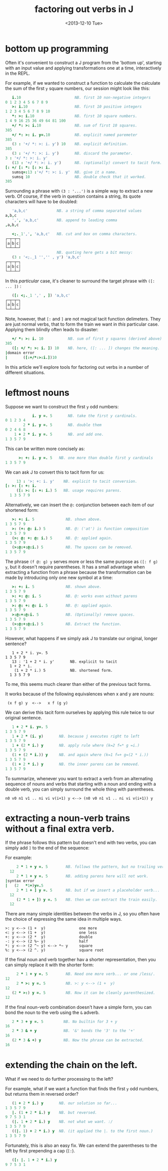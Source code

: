 #+title: factoring out verbs in J
#+date: <2013-12-10 Tue>

* bottom up programming

Often it's convenient to construct a J program from the 'bottom up', starting with an input value and applying transformations one at a time, interactively in the REPL.

For example, if we wanted to construct a function to calculate the calculate the sum of the first ~y~ square numbers, our session might look like this:

#+begin_src j
     i.10                        NB. first 10 non-negative integers
  0 1 2 3 4 5 6 7 8 9
     >: i.10                     NB. first 10 positive integers
  1 2 3 4 5 6 7 8 9 10
     *: >: i.10                  NB. first 10 square numbers.
  1 4 9 16 25 36 49 64 81 100
     +/ *: >: i.10               NB. sum of first 10 squares.
  385
     +/ *: >: i. y=.10           NB. explicit named paremeter
  385
     (3 : '+/ *: >: i. y') 10    NB. explicit definition.
  385
     (3 : '+/ *: >: i. y')       NB. discard the parameter.
  3 : '+/ *: >: i. y'
     (13 : '+/ *: >: i. y')      NB. (optionally) convert to tacit form.
  [: +/ [: *: [: >: i.
     sumsq=:13 :'+/ *: >: i. y'  NB. give it a name.
     sumsq 10                    NB. double check that it worked.
  385
#+end_src

Surrounding a phrase with ~(3 : '...')~ is a simple way to extract a new verb. Of course, if the verb in question contains a string, its quote characters will have to be doubled:

#+begin_src j
     'a,b,c'             NB. a string of comma separated values
  a,b,c
     ',', 'a,b,c'        NB. append to leading comma
  ,a,b,c
  
     <;._1',', 'a,b,c'   NB. cut and box on comma characters.
  ┌─┬─┬─┐
  │a│b│c│
  └─┴─┴─┘
                         NB. quoting here gets a bit messy:
     (3 : '<;._1 '','' , y') 'a,b,c'
  ┌─┬─┬─┐
  │a│b│c│
  └─┴─┴─┘
#+end_src

In this /particular/ case, it's cleaner to surround the target phrase with ~([: ... ])~ :

#+begin_src j
     ([: <;._1 ',' , ]) 'a,b,c'
  ┌─┬─┬─┐
  │a│b│c│
  └─┴─┴─┘
#+end_src

Note, however, that ~[:~ and ~]~ are not magical tacit function delimeters. They are just normal verbs, that to form the train we want in /this/ particular case. Applying them blindly often leads to disaster:

#+begin_src j
     +/ *: >: i. 10           NB. sum of first y squares (derived above)
  385
     ([: +/ *: >: i. ]) 10    NB. here, ([: ... ]) changes the meaning.
  |domain error
  |       ([:+/*:>:i.])10
#+end_src

In this article we'll explore tools for factoring out verbs in a number of different situations.

* leftmost nouns

Suppose we want to construct the first ~y~ odd numbers:

#+begin_src j
              i. y =. 5       NB. take the first y cardinals.
  0 1 2 3 4
          2 * i. y =. 5       NB. double them
  0 2 4 6 8
      1 + 2 * i. y =. 5       NB. and add one.
  1 3 5 7 9
#+end_src

This can be written more concisely as:

#+begin_src j
        >: +: i. y =. 5   NB. one more than double first y cardinals
  1 3 5 7 9
#+end_src

We can ask J to convert this to tacit form for us:

#+begin_src j
     13 : '>: +: i. y'    NB. explicit to tacit conversion.
[: >: [: +: i.
     ([: >: [: +: i.) 5   NB. usage requires parens.
  1 3 5 7 9
#+end_src

Alternatively, we can insert the ~@:~ conjunction between each item of our shortened form:

#+begin_src j
     >: +: i. 5              NB. shown above.
  1 3 5 7 9
     >: (+: @: i.) 5         NB. @: ('at') is function composition
  1 3 5 7 9
     (>: @: +: @: i.) 5      NB. @: applied again.
  1 3 5 7 9
     (>:@:+:@:i.) 5          NB. The spaces can be removed.
  1 3 5 7 9
#+end_src

The phrase ~(f @: g) y~ serves more or less the same purpose as ~([: f g) y~, but it doesn't require parentheses. It has a small advantage when extracting a function from a phrase because the transformation can be made by introducing only one new symbol at a time:

#+begin_src j
     >: +: i. 5              NB. shown above.
  1 3 5 7 9
     >: +: @: i. 5           NB. @: works even without parens
  1 3 5 7 9
     >: @: +: @: i. 5        NB. @: applied again.
  1 3 5 7 9
     >:@:+:@:i. 5            NB. (Optionally) remove spaces.
  1 3 5 7 9
     (>:@:+:@:i.) 5          NB. Extract the function.
  1 3 5 7 9
#+end_src

However, what happens if we simply ask J to translate our original, longer sentence?

#+begin_src j                NB. original, longer formulation
   1 + 2 * i. y=. 5
1 3 5 7 9
   13 : '1 + 2 * i. y'       NB. explicit to tacit
  1 + 2 * i.
    (1 + 2 * i.) 5           NB. shortened form.
  1 3 5 7 9
#+end_src

To me, this seems much clearer than either of the previous tacit forms.

It works because of the following equivalences when x and y are nouns:

:  (x f g) y  <-->   x f (g y)

We can derive this tacit form ourselves by applying this rule twice to our original sentence.

#+begin_src j
     1 + 2 * i. y=. 5
  1 3 5 7 9
     1 + 2 * (i. y)       NB. because j executes right to left
  1 3 5 7 9
     1 + (2 * i.) y       NB. apply rule where (k=2 f=* g =i.)
  1 3 5 7 9
     (1 + (2 * i.)) y     NB. and again where (k=1 f=+ g=(2 * i.))
  1 3 5 7 9
     (1 + 2 * i.) y       NB. the inner parens can be removed.
  1 3 5 7 9
#+end_src

To summarize, whenever you want to extract a verb from an alternating sequence of nouns and verbs that starting with a noun and ending with a double verb, you can simply surround the whole thing with parentheses.

: n0 v0 n1 v1 .. ni vi v(i+1) y <--> (n0 v0 n1 v1 .. ni vi v(i+1)) y

* extracting a noun-verb trains without a final extra verb.

If the phrase follows this pattern but doesn't end with two verbs, you can simply add ~]~ to the end of the sequence:

For example:

#+begin_src j
     2 * 1 + y =. 5        NB. follows the pattern, but no trailing verb.
  12
     2 * 1 + y =. 5        NB. adding parens here will not work.
|syntax error
|   (2   *1+)y=.5
     2 * 1 + ] y =. 5      NB. but if we insert a placeholder verb...
  12
     (2 * 1 + ]) y =. 5    NB. then we can extract the train easily.
  12
#+end_src

There are many simple identities between the verbs in J,  so you often have the choice of expressing the same idea in multiple ways.

: >: y <--> (1 +  y)               one more
: <: y <--> (1 +  y)               one less
: +: y <--> (2 *  y)               double
: -: y <--> (2 %~ y)               half
: *: y <--> (2 ^~ y) <--> *~ y     square
: %: y <--> (2 ^. y)               square root

If the final noun and verb together hav a shorter representation, then you can simply replace it with the shorter form:


#+begin_src j
     2 * 1 + y =. 5        NB. Need one more verb... or one /less/.
12
     2 * >: y =. 5         NB. >: y <--> (1 +  y)
12
   (2 * >:) y =. 5         NB. Now it can be cleanly parenthesized.
12
#+end_src

If the final noun-verb combination doesn't have a simple form, you can bond the noun to the verb using the ~&~ adverb.

#+begin_src j
   2 * 3 + y =. 5         NB. No builtin for 3 + y
16
   2 * 3 & + y            NB. '&' bonds the '3' to the '+'
16
   (2 * 3 & +) y          NB. Now the phrase can be extracted.
16
#+end_src


* extending the chain on the left.

What if we need to do further processing to the left?

For example, what if we want a function that finds the first ~y~ odd numbers, but returns them in reversed order?

#+begin_src j
     (1 + 2 * i.) y       NB. our solution so far...
  1 3 5 7 9
     |. (1 + 2 * i.) y    NB. but reversed.
  9 7 5 3 1
     (|. 1 + 2 * i.) y    NB. not what we want. :/
  1 3 5 7 9
     ((|. 1) + 2 * i.) y  NB. (it applied the |. to the first noun.)
  1 3 5 7 9
#+end_src

Fortunately, this is also an easy fix. We can extend the parentheses to the left by first prepending a cap (~[:~).

#+begin_src j
     ([: |. 1 + 2 * i.) y
  9 7 5 3 1
#+end_src

